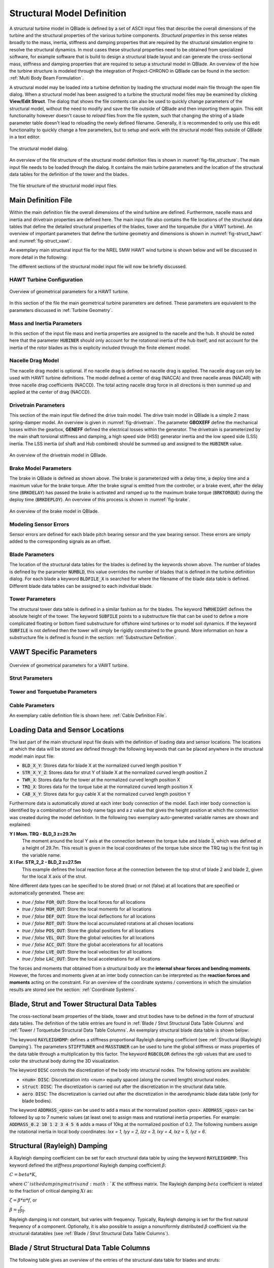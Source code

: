 Structural Model Definition
===========================

A structural turbine model in QBlade is defined by a set of ASCII input files that describe the overall dimensions of the turbine and the structural properties of the various turbine components. *Structural properties* in this sense relates broadly to the mass, inertia, stiffness and damping properties that are required by the structural simulation engine to resolve the structural dynamics. In most cases these structural properties need to be obtained from specialized software, for example software that is build to design a structural blade layout and can generate the cross-sectional mass, stiffness and damping properties that are required to setup a structural model in QBlade. An overview of the how the turbine structure is modeled through the integration of Project-CHRONO in QBlade can be found in the section: :ref:`Multi Body Beam Formulation`. 

A structural model may be loaded into a turbine definition by loading the structural model main file through the open file dialog. When a structural model has been assigned to a turbine the structural model files may be examined by clicking **View/Edit Struct**. The dialog that shows the file contents can also be used to quickly change parameters of the structural model, without the need to modify and save the file outside of QBlade and then importing them again. This edit functionality however doesn't cause to *reload* files from the file system, such that changing the string of a blade parameter table doesn't lead to reloading the newly defined filename. Generally, it is recommended to only use this edit functionality to quickly change a few parameters, but to setup and work with the structural model files outside of QBlade in a text editor.

.. _fig-structural_dialog:
.. figure:: structural_dialog.png
    :align: center
    :scale: 70%
    :alt: The structural model dialog.
    
    The structural model dialog.
    
An overview of the file structure of the structural model definition files is shown in :numref:`fig-file_structure`. The main input file needs to be loaded through the dialog. It contains the main turbine parameters and the location of the structural data tables for the definition of the tower and the blades. 
    
.. _fig-file_structure:
.. figure:: file_structure.png
    :align: center
    :scale: 70%
    :alt: The file structure of the structural model input files.
    
    The file structure of the structural model input files.

.. _StrDef_MainFile:

Main Definition File
--------------------

Within the main definition file the overall dimensions of the wind turbine are defined. Furthermore, nacelle mass and inertia and drivetrain properties are defined here. The main input file also contains the file locations of the structural data tables that define the detailed structural properties of the blades, tower and the torquetube (for a VAWT turbine). An overview of important parameters that define the turbine geometry and dimensions is shown in :numref:`fig-struct_hawt` and :numref:`fig-struct_vawt`.

An exemplary main structural input file for the NREL 5MW HAWT wind turbine is shown below and will be discussed in more detail in the following:

.. code-block:: console
	:caption: : Main Input File

	---------------------- QBLADE STRUCTURAL MODEL INPUT FILE -----------------
	NREL 5MW Turbine
	------------------------------- CHRONO PARAMETERS -------------------------
	0.2		GLBGEOEPS - Global geometry epsilon for node placement

	------------------------------- HAWT TURBINE CONFIGURATION ----------------
	2.5		PRECONE - Rotor PreCone (deg) (HAWT only)
	5		SHFTTILT - Turbine Shaft Tilt (deg) (HAWT only)
	5.0191		OVERHANG - Rotor Overhang (m) (HAWT only)
	1.96256		TWR2SHFT - Tower to Shaft distance (m) (HAWT only)

	------------------------------- MASS AND INERTIA --------------------------
	0.0		YAWBRMASS - Yaw Bearing Mass (kg) (HAWT only)
	240000		NACMASS - Nacelle Mass (kg) (HAWT only)
	1.9    		NACCMX - Downwind distance from the tower-top to the nacelle CM (m) (HAWT only)
	0.0      	NACCMY - Lateral  distance from the tower-top to the nacelle CM (m) (HAWT only)
	1.75   		NACCMZ - Vertical distance from the tower-top to the nacelle CM (m) (HAWT only)
	2607890		NACYINER - Nacelle Yaw Inertia (kg*m^2) (HAWT only)
	56780		HUBMASS - Hub Mass (kg)
	115926		HUBINER - Hub Inertia (kg*m^2)

	------------------------------- DRIVETRAIN MODEL --------------------------
	97		GBRATIO - gearbox ratio (N)
	1.0		GBOXEFF - gearbox efficiency (0-1)
	1.0		GENEFF - generator efficiency  (0-1)
	true		DRTRDOF - model drivetrain dynamics (true / false)
	534.116		GENINER	- Generator side (HSS) Inertia (kg*m^2)
	867637000	DTTORSPR - Drivetrain torsional stiffness (N*m/rad)
	6215000		DTTORDMP - Drivetrain torsional damping (N*m*s/rad)

	------------------------------- BRAKE MODEL -------------------------------
	0		BRKTORQUE - maximum brake torque
	0		BRKDEPLOY - brake deploy time (s) (only used with DTU style controllers)
	0		BRKDELAY - brake delay time (s) (only used with DTU style controllers)

	------------------------------- SENSOR ERRORS -----------------------------
	0		ERRORYAW - yaw error (deg) (HAWT only)
	0		ERRORPITCH_1 - pitch error blade1 (deg)
	0		ERRORPITCH_2 - pitch error blade2 (deg)
	0		ERRORPITCH_3 - pitch error blade3 (deg)

	------------------------------- BLADES ------------------------------------
	3				NUMBLD - Number of blades 
	NREL5MW_Blade.str		BLDFILE_1 - Name of file containing properties for blade 1
	NREL5MW_Blade.str		BLDFILE_2 - Name of file containing properties for blade 2
	NREL5MW_Blade.str		BLDFILE_3 - Name of file containing properties for blade 3

	------------------------------- TOWER -------------------------------------
	77.6				TWRHEIGHT - Height of the tower (m)
	OC3_Sparbuoy_Tower.str		TWRFILE - Name of file containing properties for the tower
	OC3_Sparbuoy_Sub_LPMD.str	SUBFILE	 - Name of the substructure file

	------------------------------- DATA OUTPUT TYPES -------------------------
	true			FOR_OUT - store (local) forces at all chosen locations 
	true			ROT_OUT - store (local) body rotations at all chosen locations 
	true			MOM_OUT - store (local) moments at all chosen locations 
	true			DEF_OUT - store (local) deflections at all chosen locations 
	true			POS_OUT - store (global) positions at all chosen locations 
	true			VEL_OUT - store (global) velocities at all chosen locations 
	true			ACC_OUT - store (global) accelerations at all chosen locations
	true			LVE_OUT - store (local) velocities at all chosen locations
	true			LAC_OUT - store (local) accelerations at all chosen locations

	------------------------------- DATA OUTPUT LOCATIONS ---------------------
	any number, or zero, user defined positions can be chosen as output locations. 
	Locations can be assigned at any of the following components: blades, struts, tower 
	and guy cables. See the following examples for the used nomenclature:

	BLD_1_1.0		- exemplary position, blade 1 at 100% normalized radius 
	BLD_1_0.8		- exemplary position, blade 1 at  80% normalized radius 
	BLD_1_0.5		- exemplary position, blade 1 at  50% normalized radius 
	BLD_1_0.4		- exemplary position, blade 1 at  40% normalized radius 
	BLD_1_0.2		- exemplary position, blade 1 at  20% normalized radius 
	BLD_1_0.0		- exemplary position, blade 1 at  00% normalized radius 

	BLD_2_1.0		- exemplary position, blade 2 at 100% normalized radius 
	BLD_2_0.8		- exemplary position, blade 2 at  80% normalized radius 
	BLD_2_0.5		- exemplary position, blade 2 at  50% normalized radius
	BLD_2_0.4		- exemplary position, blade 2 at  40% normalized radius 
	BLD_2_0.2		- exemplary position, blade 2 at  20% normalized radius 
	BLD_2_0.0		- exemplary position, blade 2 at  00% normalized radius 

	BLD_3_1.0		- exemplary position, blade 3 at 100% normalized radius 
	BLD_3_0.8		- exemplary position, blade 3 at  80% normalized radius 
	BLD_3_0.5		- exemplary position, blade 3 at  50% normalized radius
	BLD_3_0.4		- exemplary position, blade 3 at  40% normalized radius 
	BLD_3_0.2		- exemplary position, blade 3 at  20% normalized radius 
	BLD_3_0.0		- exemplary position, blade 3 at  00% normalized radius 

	TWR_1.00		- exemplary position, tower at 100% normalized height 
	TWR_0.90		- exemplary position, tower at  90% normalized height 
	TWR_0.80		- exemplary position, tower at  80% normalized height 
	TWR_0.70		- exemplary position, tower at  70% normalized height 
	TWR_0.60		- exemplary position, tower at  60% normalized height 
	TWR_0.50		- exemplary position, tower at  50% normalized height 
	TWR_0.40		- exemplary position, tower at  40% normalized height 
	TWR_0.30		- exemplary position, tower at  30% normalized height 
	TWR_0.20		- exemplary position, tower at  20% normalized height 
	TWR_0.10		- exemplary position, tower at  10% normalized height 
	TWR_0.00		- exemplary position, tower at   0% normalized height 


The different sections of the structural model input file will now be briefly discussed.

HAWT Turbine Configuration
^^^^^^^^^^^^^^^^^^^^^^^^^^

.. _fig-struct_hawt:
.. figure:: hawt_geom.png
    :align: center
    :width: 400px
    :alt: Overview of geometrical parameters for a HAWT turbine.
    
    Overview of geometrical parameters for a HAWT turbine.

.. code-block:: console
	:caption: : HAWT Turbine Configuration

	------------------------------- HAWT TURBINE CONFIGURATION ----------------
	2.5		PRECONE - Rotor PreCone (deg) (HAWT only)
	5		SHFTTILT - Turbine Shaft Tilt (deg) (HAWT only)
	5.0191		OVERHANG - Rotor Overhang (m) (HAWT only)
	1.96256		TWR2SHFT - Tower to Shaft distance (m) (HAWT only)
	
In this section of the file the main geometrical turbine parameters are defined. These parameters are equivalent to the parameters discussed in :ref:`Turbine Geometry`.

Mass and Inertia Parameters
^^^^^^^^^^^^^^^^^^^^^^^^^^^

.. code-block:: console
	:caption: : Mass and inertia parameters
	
	------------------------------- MASS AND INERTIA --------------------------
	0.0		YAWBRMASS - Yaw Bearing Mass (kg) (HAWT only)
	240000		NACMASS - Nacelle Mass (kg) (HAWT only)
	1.9    		NACCMX - Downwind distance from the tower-top to the nacelle CM (m) (HAWT only)
	0.0      	NACCMY - Lateral  distance from the tower-top to the nacelle CM (m) (HAWT only)
	1.75   		NACCMZ - Vertical distance from the tower-top to the nacelle CM (m) (HAWT only)
	2607890		NACYINER - Nacelle Yaw Inertia (kg*m^2) (HAWT only)
	56780		HUBMASS - Hub Mass (kg)
	115926		HUBINER - Hub Inertia (kg*m^2)
	
In this section of the input file mass and inertia properties are assigned to the nacelle and the hub. It should be noted here that the parameter :code:`HUBINER` should only account for the rotational inertia of the hub itself, and not account for the inertia of the rotor blades as this is explicity included through the finite element model. 

Nacelle Drag Model
^^^^^^^^^^^^^^^^^^

.. code-block:: console
	:caption: : Nacelle drag

	------------------------------- NACELLE DRAG ------------------------------
	10.0    	NACCAX - Downwind distance from the tower-top to the nacelle CD (m) (HAWT only)
	0.0      	NACCAY - Lateral  distance from the tower-top to the nacelle CD (m) (HAWT only)
	1.75   		NACCAZ - Vertical distance from the tower-top to the nacelle CD (m) (HAWT only)
	15    		NACARX - Downwind area of the nacelle (m^2) (HAWT only)
	90      	NACARY - Lateral  area of the nacelle (m^2) (HAWT only)
	60   		NACARZ - Vertical area of the nacelle (m^2) (HAWT only)
	1.2    		NACCDX - Downwind drag coefficient of the nacelle (-) (HAWT only)
	1.2      	NACCDY - Lateral drag coefficient of the nacelle (-) (HAWT only)
	1.2   		NACCDZ - Vertical drag coefficient of the nacelle (-) (HAWT only)
	
The nacelle drag model is optional. If no nacelle drag is defined no nacelle drag is applied. The nacelle drag can only be used with HAWT turbine definitions. The model defined a center of drag (NACCA) and three nacelle areas (NACAR) with three nacelle drag coefficients (NACCD). The total acting nacelle drag force in all directions is then summed up and applied at the center of drag (NACCD).

Drivetrain Parameters
^^^^^^^^^^^^^^^^^^^^^

.. code-block:: console
	:caption: : Drivetrain parameters

	------------------------------- DRIVETRAIN MODEL --------------------------
	97		GBRATIO - gearbox ratio (N)
	1.0		GBOXEFF - gearbox efficiency (0-1)
	1.0		GENEFF - generator efficiency  (0-1)
	true		DRTRDOF - model drivetrain dynamics (true / false)
	534.116		GENINER	- Generator side (HSS) Inertia (kg*m^2)
	867637000	DTTORSPR - Drivetrain torsional stiffness (N*m/rad)
	6215000		DTTORDMP - Drivetrain torsional damping (N*m*s/rad)
	
This section of the main input file defined the drive train model. The drive train model in QBlade is a simple 2 mass spring-damper model. An overview is given in :numref:`fig-drivetrain`. The parameter **GBOXEFF** define the mechanical losses within the gearbox, **GENEFF** defined the electrical losses within the generator.
The drivetrain is parameterized by the main shaft torsional stiffness and damping, a high speed side (HSS) generator inertia and the low speed side (LSS) inertia. The LSS inertia (of shaft and Hub combined) should be summed up and assigned to the :code:`HUBINER` value. 

.. _fig-drivetrain:
.. figure:: drivetrain.png
    :align: center
    :scale: 60%
    :alt: An overview of the drivetrain model in QBlade.
    
    An overview of the drivetrain model in QBlade.
    

Brake Model Parameters
^^^^^^^^^^^^^^^^^^^^^^    

.. code-block:: console
	:caption: : Brake model parameters

	------------------------------- BRAKE MODEL -------------------------------
	0			BRKTORQUE - maximum brake torque
	0			BRKDEPLOY - brake deploy time (s) 
	0			BRKDELAY - brake delay time (s)

The brake in QBlade is defined as shown above. The brake is parameterized with a delay time, a deploy time and a maximum value for the brake torque. After the brake signal is emitted from the controller, or a brake event, after the delay time (:code:`BRKDELAY`) has passed the brake is activated and ramped up to the maximum brake torque (:code:`BRKTORQUE`) during the deploy time (:code:`BRKDEPLOY`). An overview of this process is shown in :numref:`fig-brake`.	

.. _fig-brake:
.. figure:: brake.png
    :align: center
    :scale: 60%
    :alt: An overview of the brake model in QBlade.
    
    An overview of the brake model in QBlade.
    
Modeling Sensor Errors
^^^^^^^^^^^^^^^^^^^^^^  

.. code-block:: console	
	:caption: : Sensor errors
 
    	------------------------------- SENSOR ERRORS -----------------------------
	0		ERRORYAW - yaw error (deg) (HAWT only)
	0		ERRORPITCH_1 - pitch error blade1 (deg)
	0		ERRORPITCH_2 - pitch error blade2 (deg)
	0		ERRORPITCH_3 - pitch error blade3 (deg)
	
Sensor errors are defined for each blade pitch bearing sensor and the yaw bearing sensor. These errors are simply added to the corresponding signals as an offset.

Blade Parameters
^^^^^^^^^^^^^^^^

.. code-block:: console
	:caption: : Blade parameters
	
	------------------------------- BLADES ------------------------------------
	3				NUMBLD - Number of blades 
	NREL5MW_Blade.str		BLDFILE_1 - Name of file containing properties for blade 1
	NREL5MW_Blade.str		BLDFILE_2 - Name of file containing properties for blade 2
	NREL5MW_Blade.str		BLDFILE_3 - Name of file containing properties for blade 3
	
The location of the structural data tables for the blades is defined by the keywords shown above. The number of blades is defined by the parameter :code:`NUMBLD`, this value overrides the number of blades that is defined in the turbine definition dialog. For each blade a keyword :code:`BLDFILE_X` is searched for where the filename of the blade data table is defined. Different blade data tables can be assigned to each individual blade.

Tower Parameters
^^^^^^^^^^^^^^^^

.. code-block:: console
	:caption: : Tower parameters

	------------------------------- TOWER -------------------------------------
	77.6						TWRHEIGHT - Height of the tower (m)
	OC3_Sparbuoy_Tower.str		TWRFILE - Name of file containing properties for the tower
	OC3_Sparbuoy_Sub_LPMD.str	SUBFILE	 - Name of the substructure file
	
The structural tower data table is defined in a similar fashion as for the blades. The keyword :code:`TWRHEIGHT` defines the absolute height of the tower. The keyword :code:`SUBFILE` points to a substructure file that can be used to define a more complicated floating or bottom fixed substructure for offshore wind turbines or to model soil dynamics. If the keyword :code:`SUBFILE` is not defined then the tower will simply be rigidly constrained to the ground. More information on how a substructure file is defined is found in the section: :ref:`Substructure Definition`.

VAWT Specific Parameters
------------------------

.. _fig-struct_vawt:
.. figure:: vawt_geom.png
    :align: center
    :width: 400px
    :alt: Overview of geometrical parameters for a VAWT turbine.
    
    Overview of geometrical parameters for a VAWT turbine.

Strut Parameters
^^^^^^^^^^^^^^^^

.. code-block:: console
	:caption: : Strut parameters
	
	------------------------------- STRUTS ------------------------------------
	strutF100.dat		STRTFILE_1 - Name of file containing properties for strut1 (if blade has struts)
	strutF100.dat		STRTFILE_2 - Name of file containing properties for strut2 (if blade has struts)
	
Tower and Torquetube Parameters
^^^^^^^^^^^^^^^^^^^^^^^^^^^^^^^
	
.. code-block:: console
	:caption: : Tower and torquetube parameters

	------------------------------- TOWER AND TORQUE TUBE ---------------------
	20.845			TWRHEIGHT -  Height of the (fixed - non rotating) tower [m]
	tower.dat		TWRFILE - Name of file containing properties for the tower

	2.4376			TRQTBHEIGHT - Height (or length) of the torque tube (the rotating part of the tower) [m]
	torquetube.dat		TRQTBFILE - Name of file containing properties for the torque tube

	18.427			TRQTBCLEAR - Clearance of the torque tube, must be <= TWRHEIGHT [m]
	18.427			HUBPOS - Height of the generator hub that is connecting the torque tube with the fixed tower (VAWT only) [m]
	2.4376			TRQTBCONN - Absolute height position, starting after torque tube clearance, of a frictionless bearing that connects the torque tube to the fixed tower [m]
	
	0.5			BLDCONN - Absolute height position, starting after rotor clearance, of blade of the rigid blade torque tube connection 1 in [m] (VAWT only)
	40.853			BLDCONN - Absolute height position, starting after rotor clearance, of blade of the rigid blade torque tube connection 2 in [m] (VAWT only)

	15.635			RTRCLEAR - Rotor clearance	

Cable Parameters
^^^^^^^^^^^^^^^^

.. code-block:: console
	:caption: : Cable Parameters	
	
	------------------------------- BLDDE CABLES (VAWT only) ------------------
	cable.dat		CABFILE - file containing the definitions of cables
	
An exemplary cable definition file is shown here: :ref:`Cable Definition File`.
	
Loading Data and Sensor Locations
---------------------------------

.. code-block:: console
	:caption: : Output data definition and sensor locations

	------------------------------- DATA OUTPUT TYPES -------------------------
	true			FOR_OUT - store (local) forces at all chosen locations 
	true			ROT_OUT - store (local) body rotations at all chosen locations 
	true			MOM_OUT - store (local) moments at all chosen locations 
	true			DEF_OUT - store (local) deflections at all chosen locations 
	true			POS_OUT - store (global) positions at all chosen locations 
	true			VEL_OUT - store (global) velocities at all chosen locations 
	true			ACC_OUT - store (global) accelerations at all chosen locations
	true			LVE_OUT - store (local) velocities at all chosen locations
	true			LAC_OUT - store (local) accelerations at all chosen locations

	------------------------------- DATA OUTPUT LOCATIONS ---------------------
	any number, or zero, user defined positions can be chosen as output locations. 
	Locations can be assigned at any of the following components: blades, struts, tower 
	and guy cables. See the following examples for the used nomenclature:

	BLD_1_1.0		- exemplary position, blade 1 at 100% normalized radius 
	BLD_1_0.8		- exemplary position, blade 1 at  80% normalized radius 
	BLD_1_0.5		- exemplary position, blade 1 at  50% normalized radius 
	BLD_1_0.4		- exemplary position, blade 1 at  40% normalized radius 
	BLD_1_0.2		- exemplary position, blade 1 at  20% normalized radius 
	BLD_1_0.0		- exemplary position, blade 1 at  00% normalized radius 

	BLD_2_1.0		- exemplary position, blade 2 at 100% normalized radius 
	BLD_2_0.8		- exemplary position, blade 2 at  80% normalized radius 
	BLD_2_0.5		- exemplary position, blade 2 at  50% normalized radius
	BLD_2_0.4		- exemplary position, blade 2 at  40% normalized radius 
	BLD_2_0.2		- exemplary position, blade 2 at  20% normalized radius 
	BLD_2_0.0		- exemplary position, blade 2 at  00% normalized radius 

	BLD_3_1.0		- exemplary position, blade 3 at 100% normalized radius 
	BLD_3_0.8		- exemplary position, blade 3 at  80% normalized radius 
	BLD_3_0.5		- exemplary position, blade 3 at  50% normalized radius
	BLD_3_0.4		- exemplary position, blade 3 at  40% normalized radius 
	BLD_3_0.2		- exemplary position, blade 3 at  20% normalized radius 
	BLD_3_0.0		- exemplary position, blade 3 at  00% normalized radius 

	TWR_1.00		- exemplary position, tower at 100% normalized height 
	TWR_0.90		- exemplary position, tower at  90% normalized height 
	TWR_0.80		- exemplary position, tower at  80% normalized height 
	TWR_0.70		- exemplary position, tower at  70% normalized height 
	TWR_0.60		- exemplary position, tower at  60% normalized height 
	TWR_0.50		- exemplary position, tower at  50% normalized height 
	TWR_0.40		- exemplary position, tower at  40% normalized height 
	TWR_0.30		- exemplary position, tower at  30% normalized height 
	TWR_0.20		- exemplary position, tower at  20% normalized height 
	TWR_0.10		- exemplary position, tower at  10% normalized height 
	TWR_0.00		- exemplary position, tower at   0% normalized height 
	
The last part of the main structural input file deals with the definition of loading data and sensor locations. The locations at which the data will be stored are defined through the following keywords that can be placed anywhere in the structural model main input file:

* :code:`BLD_X_Y`: Stores data for blade X at the normalized curved length position Y
* :code:`STR_X_Y_Z`: Stores data for strut Y of blade X at the normalized curved length position Z
* :code:`TWR_X`: Stores data for the tower at the normalized curved length position X
* :code:`TRQ_X`: Stores data for the torque tube at the normalized curved length position X
* :code:`CAB_X_Y`: Stores data for guy cable X at the normalized curved length position Y

Furthermore data is automatically stored at each inter body connection of the model. Each inter body connection is identified by a combination of two body name tags and a z value that gives the height position at which the connection was created during the model definition. In the following two exemplary auto-generated variable names are shown and explained:

**Y l Mom. TRQ - BLD_3 z=29.7m**
	The moment around the local Y axis at the connection between the torque tube and blade 3, which was defined at a height of 29.7m. This result is given in the local coordinates of the torque tube since the TRQ tag is the first tag in the variable name.
**X l For. STR_2_2 - BLD_2 z=27.5m**
	This example defines the local reaction force at the connection between the top strut of blade 2 and blade 2, given for the local X axis of the strut. 

Nine different data types can be specified to be stored (true) or not (false) at all locations that are specified or automatically generated. These are:

* *true / false* :code:`FOR_OUT`: Store the local forces for all locations
* *true / false* :code:`MOM_OUT`: Store the local moments for all locations
* *true / false* :code:`DEF_OUT`: Store the local deflections for all locations
* *true / false* :code:`ROT_OUT`: Store the local accumulated rotations at all chosen locations
* *true / false* :code:`POS_OUT`: Store the global positions for all locations
* *true / false* :code:`VEL_OUT`: Store the global velocities for all locations
* *true / false* :code:`ACC_OUT`: Store the global accelerations for all locations
* *true / false* :code:`LVE_OUT`: Store the local velocities for all locations
* *true / false* :code:`LAC_OUT`: Store the local accelerations for all locations

The forces and moments that obtained from a structural body are the **internal shear forces and bending moments**. However, the forces and moments given at an inter body connection can be interpreted as the **reaction forces and moments** acting on the constraint. For an overview of the coordinate systems / conventions in which the simulation results are stored see the section: :ref:`Coordinate Systems`.

.. _StrDef_BladeTower:

Blade, Strut and Tower Structural Data Tables
---------------------------------------------

The cross-sectional beam properties of the blade, tower and strut bodies have to be defined in the form of structural data tables. The definition of the table entries are found in :ref:`Blade / Strut Structural Data Table Columns` and :ref:`Tower / Torquetube Structural Data Table Columns`. An exemplary structural blade data table is shown below:

.. code-block:: console
	:caption: : Exemplary blade structural data file

	0.0024		RAYLEIGHDMP
	1.00		STIFFTUNER
	1.00		MASSTUNER

	20		DISC

	ADDMASS_0.50 0.00 - add a point mass at relative position 0.50 with 0.00kg mass

	LENFRACT_[-]  MASSD_[kg/m]  EIx_[N.m^2]   EIy_[N.m^2]   EA_[N]        GJ_[N.m^2]    GA_[N]        STRPIT_[deg]  KSX_[-]       KSY_[-]       RGX_[-]       RGY_[-]       XCM_[-]       YCM_[-]       XCE_[-]       YCE_[-]       XCS_[-]       YCS_[-]      
	0.0000E+00    7.1502E+02    1.8116E+10    1.8116E+10    9.7300E+09    5.5600E+09    6.9500E+08    0.0000E+00    5.0000E-01    5.0000E-01    3.2931E-01    3.2936E-01    -4.7995E-05   0.0000E+00    0.0000E+00    0.0000E+00    0.0000E+00    0.0000E+00   
	3.2520E-03    7.1502E+02    1.8116E+10    1.8116E+10    9.7300E+09    5.5600E+09    6.9500E+08    0.0000E+00    5.0000E-01    5.0000E-01    3.2931E-01    3.2936E-01    -4.7995E-05   0.0000E+00    0.0000E+00    0.0000E+00    0.0000E+00    0.0000E+00   
	1.9512E-02    8.1446E+02    1.9418E+10    1.9558E+10    1.0790E+10    5.4300E+09    7.7070E+08    0.0000E+00    5.0000E-01    5.0000E-01    3.2685E-01    3.2307E-01    7.0102E-03    0.0000E+00    0.0000E+00    0.0000E+00    0.0000E+00    0.0000E+00   
	3.5772E-02    7.7991E+02    1.7458E+10    1.9502E+10    1.0067E+10    4.9900E+09    7.1910E+08    0.0000E+00    5.0000E-01    5.0000E-01    3.0601E-01    3.1861E-01    3.8932E-03    0.0000E+00    5.4989E-03    0.0000E+00    5.4989E-03    0.0000E+00   
	5.2033E-02    7.7937E+02    1.5288E+10    1.9782E+10    9.8672E+09    4.6700E+09    7.0480E+08    0.0000E+00    5.0000E-01    5.0000E-01    2.8228E-01    3.1667E-01    5.4728E-03    0.0000E+00    1.5995E-02    0.0000E+00    1.5995E-02    0.0000E+00   
	6.8293E-02    6.2399E+02    1.0783E+10    1.4854E+10    7.6076E+09    3.4700E+09    5.4340E+08    0.0000E+00    5.0000E-01    5.0000E-01    2.6375E-01    3.0599E-01    1.4164E-02    0.0000E+00    2.8457E-02    0.0000E+00    2.8457E-02    0.0000E+00   
	8.4553E-02    4.7421E+02    7.2296E+09    1.0220E+10    5.4908E+09    2.3200E+09    3.9220E+08    0.0000E+00    5.0000E-01    5.0000E-01    2.4658E-01    2.9224E-01    2.5352E-02    0.0000E+00    4.0201E-02    0.0000E+00    4.0201E-02    0.0000E+00   
	1.0081E-01    4.4659E+02    6.3098E+09    9.1448E+09    4.9714E+09    1.9100E+09    3.5510E+08    0.0000E+00    5.0000E-01    5.0000E-01    2.3129E-01    2.8160E-01    3.5071E-02    0.0000E+00    5.1288E-02    0.0000E+00    5.1288E-02    0.0000E+00   
	1.1707E-01    4.2193E+02    5.5286E+09    8.0626E+09    4.4940E+09    1.5700E+09    3.2100E+08    0.0000E+00    5.0000E-01    5.0000E-01    2.1690E-01    2.7057E-01    4.6278E-02    0.0000E+00    6.4150E-02    0.0000E+00    6.4150E-02    0.0000E+00   
	1.3333E-01    4.0237E+02    4.9798E+09    6.8838E+09    4.0348E+09    1.1600E+09    2.8820E+08    0.0000E+00    5.0000E-01    5.0000E-01    2.0504E-01    2.5549E-01    5.5352E-02    0.0000E+00    7.6335E-02    0.0000E+00    7.6335E-02    0.0000E+00   
	1.4959E-01    4.2090E+02    4.9364E+09    7.0098E+09    4.0376E+09    1.0000E+09    2.8840E+08    0.0000E+00    5.0000E-01    5.0000E-01    1.9141E-01    2.4658E-01    6.7216E-02    0.0000E+00    8.7894E-02    0.0000E+00    8.7894E-02    0.0000E+00   
	1.6585E-01    4.4898E+02    4.6914E+09    7.1680E+09    4.1692E+09    8.5600E+08    2.9780E+08    0.0000E+00    5.0000E-01    5.0000E-01    1.7635E-01    2.4202E-01    6.8242E-02    0.0000E+00    1.0107E-01    0.0000E+00    1.0107E-01    0.0000E+00   
	1.8211E-01    4.3897E+02    3.9494E+09    7.2716E+09    4.0824E+09    6.7200E+08    2.9160E+08    0.0000E+00    5.0000E-01    5.0000E-01    1.6368E-01    2.4883E-01    6.6958E-02    0.0000E+00    1.1356E-01    0.0000E+00    1.1356E-01    0.0000E+00   
	1.9837E-01    4.2777E+02    3.3866E+09    7.0812E+09    4.0866E+09    5.4700E+08    2.9190E+08    0.0000E+00    5.0000E-01    5.0000E-01    1.5436E-01    2.5762E-01    5.8711E-02    0.0000E+00    1.2168E-01    0.0000E+00    1.2168E-01    0.0000E+00   
	2.1463E-01    4.0169E+02    2.9344E+09    6.2440E+09    3.6680E+09    4.4900E+08    2.6200E+08    0.0000E+00    5.0000E-01    5.0000E-01    1.4756E-01    2.5220E-01    5.9779E-02    0.0000E+00    1.2323E-01    0.0000E+00    1.2323E-01    0.0000E+00   
	2.3089E-01    3.7157E+02    2.5690E+09    5.0484E+09    3.1472E+09    3.3600E+08    2.2480E+08    0.0000E+00    5.0000E-01    5.0000E-01    1.4153E-01    2.4160E-01    6.8041E-02    0.0000E+00    1.2262E-01    0.0000E+00    1.2262E-01    0.0000E+00   
	2.4715E-01    3.6805E+02    2.3884E+09    4.9490E+09    3.0114E+09    3.1100E+08    2.1510E+08    0.0000E+00    5.0000E-01    5.0000E-01    1.3776E-01    2.4075E-01    6.9442E-02    0.0000E+00    1.2360E-01    0.0000E+00    1.2360E-01    0.0000E+00   
	2.6341E-01    3.6496E+02    2.2722E+09    4.8076E+09    2.8826E+09    2.9200E+08    2.0590E+08    0.0000E+00    5.0000E-01    5.0000E-01    1.3583E-01    2.3952E-01    7.0957E-02    0.0000E+00    1.2269E-01    0.0000E+00    1.2269E-01    0.0000E+00   
	2.9593E-01    3.5737E+02    2.0496E+09    4.5010E+09    2.6138E+09    2.6100E+08    1.8670E+08    0.0000E+00    5.0000E-01    5.0000E-01    1.3211E-01    2.3616E-01    7.3227E-02    0.0000E+00    1.2305E-01    0.0000E+00    1.2305E-01    0.0000E+00   
	3.2846E-01    3.4754E+02    1.8284E+09    4.2434E+09    2.3576E+09    2.2900E+08    1.6840E+08    0.0000E+00    5.0000E-01    5.0000E-01    1.2843E-01    2.3363E-01    7.8424E-02    0.0000E+00    1.2360E-01    0.0000E+00    1.2360E-01    0.0000E+00   
	3.6098E-01    3.3910E+02    1.5890E+09    3.9956E+09    2.1462E+09    2.0100E+08    1.5330E+08    0.0000E+00    5.0000E-01    5.0000E-01    1.2363E-01    2.3296E-01    7.8316E-02    0.0000E+00    1.2421E-01    0.0000E+00    1.2421E-01    0.0000E+00   
	3.9350E-01    3.3050E+02    1.3619E+09    3.7506E+09    1.9446E+09    1.7400E+08    1.3890E+08    0.0000E+00    5.0000E-01    5.0000E-01    1.1868E-01    2.3275E-01    7.8557E-02    0.0000E+00    1.2284E-01    0.0000E+00    1.2284E-01    0.0000E+00   
	4.2602E-01    3.1040E+02    1.1024E+09    3.4468E+09    1.6324E+09    1.4400E+08    1.1660E+08    0.0000E+00    5.0000E-01    5.0000E-01    1.1139E-01    2.2858E-01    8.7855E-02    0.0000E+00    1.2396E-01    0.0000E+00    1.2396E-01    0.0000E+00   
	4.5854E-01    3.0238E+02    8.7584E+08    3.1388E+09    1.4322E+09    1.2000E+08    1.0230E+08    0.0000E+00    5.0000E-01    5.0000E-01    1.0343E-01    2.2650E-01    8.5572E-02    0.0000E+00    1.2279E-01    0.0000E+00    1.2279E-01    0.0000E+00   
	4.9106E-01    2.7734E+02    6.8124E+08    2.7342E+09    1.1687E+09    8.1200E+07    8.3480E+07    0.0000E+00    5.0000E-01    5.0000E-01    9.6993E-02    2.2246E-01    8.9951E-02    0.0000E+00    1.2425E-01    0.0000E+00    1.2425E-01    0.0000E+00   
	5.2358E-01    2.6666E+02    5.3466E+08    2.5550E+09    1.0475E+09    6.9100E+07    7.4820E+07    0.0000E+00    5.0000E-01    5.0000E-01    9.0303E-02    2.2464E-01    8.8604E-02    0.0000E+00    1.2292E-01    0.0000E+00    1.2292E-01    0.0000E+00   
	5.5610E-01    2.5451E+02    4.0894E+08    2.3338E+09    9.2302E+08    5.7500E+07    6.5930E+07    0.0000E+00    5.0000E-01    5.0000E-01    8.3338E-02    2.2561E-01    8.5360E-02    0.0000E+00    1.2426E-01    0.0000E+00    1.2426E-01    0.0000E+00   
	5.8862E-01    2.3236E+02    3.1458E+08    1.8284E+09    7.6076E+08    4.5900E+07    5.4340E+07    0.0000E+00    5.0000E-01    5.0000E-01    7.9830E-02    2.2268E-01    8.4224E-02    0.0000E+00    1.2569E-01    0.0000E+00    1.2569E-01    0.0000E+00   
	6.2114E-01    2.1094E+02    2.3870E+08    1.5848E+09    6.4806E+08    3.6000E+07    4.6290E+07    0.0000E+00    5.0000E-01    5.0000E-01    7.6068E-02    2.2493E-01    7.9155E-02    0.0000E+00    1.2420E-01    0.0000E+00    1.2420E-01    0.0000E+00   
	6.5366E-01    1.8894E+02    1.7584E+08    1.3234E+09    5.3970E+08    2.7400E+07    3.8550E+07    0.0000E+00    5.0000E-01    5.0000E-01    7.2179E-02    2.2638E-01    7.0245E-02    0.0000E+00    1.2575E-01    0.0000E+00    1.2575E-01    0.0000E+00   
	6.8618E-01    1.7387E+02    1.2601E+08    1.1837E+09    5.3116E+08    2.0900E+07    3.7940E+07    0.0000E+00    5.0000E-01    5.0000E-01    6.6939E-02    2.4642E-01    4.3584E-02    0.0000E+00    1.2414E-01    0.0000E+00    1.2414E-01    0.0000E+00   
	7.1870E-01    1.6262E+02    1.0725E+08    1.0202E+09    4.6004E+08    1.8500E+07    3.2860E+07    0.0000E+00    5.0000E-01    5.0000E-01    6.6508E-02    2.4696E-01    3.6522E-02    0.0000E+00    1.2581E-01    0.0000E+00    1.2581E-01    0.0000E+00   
	7.5122E-01    1.4632E+02    9.0874E+07    7.9786E+08    3.7576E+08    1.6300E+07    2.6840E+07    0.0000E+00    5.0000E-01    5.0000E-01    6.6749E-02    2.4513E-01    4.5051E-02    0.0000E+00    1.2407E-01    0.0000E+00    1.2407E-01    0.0000E+00   
	7.8374E-01    1.3644E+02    7.6314E+07    7.0966E+08    3.2886E+08    1.4500E+07    2.3490E+07    0.0000E+00    5.0000E-01    5.0000E-01    6.6198E-02    2.4839E-01    4.0603E-02    0.0000E+00    1.2588E-01    0.0000E+00    1.2588E-01    0.0000E+00   
	8.1626E-01    1.1296E+02    6.1054E+07    5.1814E+08    2.4402E+08    9.0700E+06    1.7430E+07    0.0000E+00    5.0000E-01    5.0000E-01    6.6835E-02    2.4572E-01    4.5184E-02    0.0000E+00    1.2398E-01    0.0000E+00    1.2398E-01    0.0000E+00   
	8.4878E-01    1.0403E+02    4.9476E+07    4.5486E+08    2.1154E+08    8.0600E+06    1.5110E+07    0.0000E+00    5.0000E-01    5.0000E-01    6.6071E-02    2.5059E-01    3.7078E-02    0.0000E+00    1.2596E-01    0.0000E+00    1.2596E-01    0.0000E+00   
	8.8130E-01    9.5044E+01    3.9354E+07    3.9508E+08    1.8158E+08    7.0800E+06    1.2970E+07    0.0000E+00    5.0000E-01    5.0000E-01    6.5143E-02    2.5583E-01    2.7860E-02    0.0000E+00    1.2388E-01    0.0000E+00    1.2388E-01    0.0000E+00   
	8.9756E-01    8.7412E+01    3.4664E+07    3.5378E+08    1.6030E+08    6.0900E+06    1.1450E+07    0.0000E+00    5.0000E-01    5.0000E-01    6.5499E-02    2.5874E-01    2.3511E-02    0.0000E+00    1.2342E-01    0.0000E+00    1.2342E-01    0.0000E+00   
	9.1382E-01    7.6781E+01    3.0408E+07    3.0478E+08    1.0923E+08    5.7500E+06    7.8020E+06    0.0000E+00    5.0000E-01    5.0000E-01    6.7897E-02    2.3439E-01    5.8270E-02    0.0000E+00    1.2811E-01    0.0000E+00    1.2811E-01    0.0000E+00   
	9.3008E-01    7.2427E+01    2.6516E+07    2.8140E+08    1.0009E+08    5.3300E+06    7.1490E+06    0.0000E+00    5.0000E-01    5.0000E-01    6.8201E-02    2.4056E-01    5.2444E-02    0.0000E+00    1.2366E-01    0.0000E+00    1.2366E-01    0.0000E+00   
	9.3821E-01    6.9786E+01    2.3842E+07    2.6166E+08    9.2246E+07    4.9400E+06    6.5890E+06    0.0000E+00    5.0000E-01    5.0000E-01    6.8860E-02    2.4603E-01    5.0497E-02    0.0000E+00    1.2917E-01    0.0000E+00    1.2917E-01    0.0000E+00   
	9.4634E-01    6.2494E+01    1.9628E+07    1.5876E+08    6.3224E+07    4.2400E+06    4.5160E+06    0.0000E+00    5.0000E-01    5.0000E-01    7.0184E-02    2.2737E-01    7.8974E-02    0.0000E+00    1.2693E-01    0.0000E+00    1.2693E-01    0.0000E+00   
	9.5447E-01    5.8886E+01    1.6002E+07    1.3789E+08    5.3326E+07    3.6600E+06    3.8090E+06    0.0000E+00    5.0000E-01    5.0000E-01    6.9485E-02    2.3028E-01    7.8893E-02    0.0000E+00    1.3004E-01    0.0000E+00    1.3004E-01    0.0000E+00   
	9.6260E-01    5.5273E+01    1.2830E+07    1.1879E+08    4.4534E+07    3.1300E+06    3.1810E+06    0.0000E+00    5.0000E-01    5.0000E-01    6.8804E-02    2.3374E-01    7.7403E-02    0.0000E+00    1.2753E-01    0.0000E+00    1.2753E-01    0.0000E+00   
	9.7073E-01    5.1724E+01    1.0080E+07    1.0163E+08    3.6904E+07    2.6400E+06    2.6360E+06    0.0000E+00    5.0000E-01    5.0000E-01    6.8277E-02    2.3815E-01    7.4901E-02    0.0000E+00    1.2462E-01    0.0000E+00    1.2462E-01    0.0000E+00   
	9.7886E-01    4.8253E+01    7.5502E+06    8.5064E+07    2.9918E+07    2.1700E+06    2.1370E+06    0.0000E+00    5.0000E-01    5.0000E-01    6.6807E-02    2.4331E-01    7.4254E-02    0.0000E+00    1.2173E-01    0.0000E+00    1.2173E-01    0.0000E+00   
	9.8699E-01    4.3884E+01    4.6004E+06    6.4260E+07    2.1308E+07    1.5800E+06    1.5220E+06    0.0000E+00    5.0000E-01    5.0000E-01    6.1430E-02    2.4597E-01    8.1096E-02    0.0000E+00    1.2205E-01    0.0000E+00    1.2205E-01    0.0000E+00   
	9.9512E-01    1.2062E+01    2.5004E+05    6.6094E+06    4.8496E+06    2.5000E+05    3.4640E+05    0.0000E+00    5.0000E-01    5.0000E-01    5.4262E-02    2.6302E-01    7.4337E-02    0.0000E+00    1.2247E-01    0.0000E+00    1.2247E-01    0.0000E+00   
	1.0000E+00    1.0867E+01    1.6996E+05    5.0106E+06    3.5294E+06    1.9000E+05    2.5210E+05    0.0000E+00    5.0000E-01    5.0000E-01    4.4641E-02    2.6025E-01    7.1103E-02    0.0000E+00    1.2487E-01    0.0000E+00    1.2487E-01    0.0000E+00   


	RGBCOLOR
	R	G	B
	220	220	220
	
The keyword :code:`RAYLEIGHDMP`: defines a stiffness proportional Rayleigh damping coefficient (see :ref:`Structural (Rayleigh) Damping`). The parameters :code:`STIFFTUNER` and :code:`MASSTUNER` can be used to tune the global stiffness or mass properties of the data table through a multiplication by this factor. The keyword :code:`RGBCOLOR` defines the rgb values that are used to color the structural body during the 3D visualization. 

The keyword :code:`DISC` controls the discretization of the body into structural nodes. The following options are available:

* :code:`<num> DISC`: Discretization into <num> equally spaced (along the curved length) structural nodes.
* :code:`struct DISC`: The discretization is carried out after the discretization in the structural data table.
* :code:`aero DISC`: The discretization is carried out after the discretization in the aerodynamic blade data table (only for blade bodies).

The keyword :code:`ADDMASS_<pos>` can be used to add a mass at the normalized position *<pos>*. :code:`ADDMASS_<pos>` can be followed by up to 7 numeric values (at least one) to assign mass and rotational inertia properties. For example: :code:`ADDMASS_0.2 10 1 2 3 4 5 6` adds a mass of 10kg at the normalized position of 0.2. The following numbers assign the rotational inertia in local body coordinates: *Ixx = 1, Iyy = 2, Izz = 3, Ixy = 4, Ixz = 5, Iyz = 6*. 

Structural (Rayleigh) Damping
-----------------------------

A Rayleigh damping coefficient can be set for each structural data table by using the keyword :code:`RAYLEIGHDMP`. This keyword defined the *stiffness proportional* Rayleigh damping coefficient :math:`\beta`:

:math:`C=beta*K`, 

where :math:`C`is the damping matrix and :math:`K` the stiffness matrix. The Rayleigh damping :math:`beta` coefficient is related to the fraction of critical damping :math:`Xi` as:

:math:`\zeta = \beta * \pi * f`, or 

:math:`\beta = \frac{\zeta}{\Pi * f}`.

Rayleigh damping is not constant, but varies with frequency. Typically, Rayleigh damping is set for the first natural frequency of a component. Optionally, it is also possible to assign a nonuniformly distributed :math:`\beta` coefficient via the structural datatables (see :ref:`Blade / Strut Structural Data Table Columns`).  

Blade / Strut Structural Data Table Columns
-------------------------------------------

The following table gives an overview of the entries of the structural data table for blades and struts:

.. table:: Blade / Strut Cross Sectional Beam Properties
	:widths: 10 20 30 10

	======== ==================== ========================================= =======
	Col. Nr. Name                 Explanation                               Unit
	======== ==================== ========================================= =======
	1        Length               Curved length distance from the first     -
				      body node normalized by the body length        
	-------- -------------------- ----------------------------------------- -------
	2        Mass density         Mass per unit length                      kg/m
	-------- -------------------- ----------------------------------------- -------
	3        Bend. stiff. X       Bending Stiffness around :math:`X_{ce}`   Nm^2
				      (:math:`EI_{xx}`)         
	-------- -------------------- ----------------------------------------- ------- 
	4        Bend. stiff. Y       Bending Stiffness around :math:`Y_{ce}`   Nm^2
				      (:math:`EI_{yy}`)  
	-------- -------------------- ----------------------------------------- ------- 
	5        Axial stiff.         Longitudinal Stiffness                    N
				      (:math:`EA`)                   
	-------- -------------------- ----------------------------------------- ------- 
	6        Tors. stiff.         Torsional Stiffness                       Nm^2
				      (:math:`GJ`)                   
	-------- -------------------- ----------------------------------------- ------- 
	7        Shear stiff.         Shear Stiffness                           N
				      (:math:`GA`) (not used with Euler beams)     
	-------- -------------------- ----------------------------------------- ------- 
	8        Str. pitch           Structural pitch angle between reference  deg
				      :math:`X` and :math:`X_{ce}` axis         
	-------- -------------------- ----------------------------------------- ------- 
	9        Shear factor X       Shear factor for force in principal       -
				      bending axis :math:`X_{ce}`  
	-------- -------------------- ----------------------------------------- ------- 
	10       Shear factor Y       Shear factor for force in principal       -
				      bending axis :math:`Y_{ce}`
	-------- -------------------- ----------------------------------------- ------- 
	11       Radius of gyration X Norm. radius of inertia corresponding to  %chord
				      a rotation around :math:`X_{ce}`   
	-------- -------------------- ----------------------------------------- ------- 
	12       Radius of gyration Y Norm. radius of inertia corresponding to  %chord
				      a rotation around :math:`Y_{ce}`    
	-------- -------------------- ----------------------------------------- ------- 
	13       Center of mass X     Norm. center of mass position :math:`X`   %chord           
	-------- -------------------- ----------------------------------------- ------- 
	14       Center of mass Y     Norm. center of mass position :math:`Y`   %chord
	-------- -------------------- ----------------------------------------- ------- 
	15       Center of elast. X   Norm. center of elasticity position       %chord
				      :math:`X`
	-------- -------------------- ----------------------------------------- ------- 
	16       Center of elast. Y   Norm. center of elasticity position       %chord
				      :math:`Y`
	-------- -------------------- ----------------------------------------- ------- 
	17       Center of shear X    Norm. center of shear position :math:`X`  %chord
	-------- -------------------- ----------------------------------------- ------- 
	18       Center of shear Y    Norm. center of shear position :math:`Y`  %chord
	-------- -------------------- ----------------------------------------- ------- 
	19       Damping Coefficient  **(optional)** This column allows to        -
				      assign distributed Rayleigh beta coeff.
	======== ==================== ========================================= =======  
	
Tower / Torquetube Structural Data Table Columns
------------------------------------------------

The following table gives an overview of the entries of the structural data table:

.. table:: Tower / Torquetube Cross Sectional Beam Properties
	:widths: 10 20 30 10

	======== ==================== ========================================= =======
	Col. Nr. Name                 Explanation                               Unit
	======== ==================== ========================================= =======
	1        Length               Curved length distance from the first     -
				      body node normalized by the body length        
	-------- -------------------- ----------------------------------------- -------
	2        Mass density         Mass per unit length                      kg/m
	-------- -------------------- ----------------------------------------- -------
	3        Bend. stiff. X       Bending Stiffness around :math:`X_{ce}`   Nm^2
				      (:math:`EI_{xx}`)         
	-------- -------------------- ----------------------------------------- ------- 
	4        Bend. stiff. Y       Bending Stiffness around :math:`Y_{ce}`   Nm^2
				      (:math:`EI_{yy}`)  
	-------- -------------------- ----------------------------------------- ------- 
	5        Axial stiff.         Longitudinal Stiffness                    N
				      (:math:`EA`)                   
	-------- -------------------- ----------------------------------------- ------- 
	6        Tors. stiff.         Torsional Stiffness                       Nm^2
				      (:math:`GJ`)                   
	-------- -------------------- ----------------------------------------- ------- 
	7        Shear stiff.         Shear Stiffness                           N
				      (:math:`GA`) (not used with Euler beams)     
	-------- -------------------- ----------------------------------------- ------- 
	8        Str. pitch           Structural pitch angle between reference  deg
				      :math:`X` and :math:`X_{ce}` axis         
	-------- -------------------- ----------------------------------------- ------- 
	9        Shear factor X       Shear factor for force in principal       -
				      bending axis :math:`X_{ce}`  
	-------- -------------------- ----------------------------------------- ------- 
	10       Shear factor Y       Shear factor for force in principal       -
				      bending axis :math:`Y_{ce}`
	-------- -------------------- ----------------------------------------- ------- 
	11       Radius of gyration X Norm. radius of inertia corresponding to  %chord
				      a rotation around :math:`X_{ce}`   
	-------- -------------------- ----------------------------------------- ------- 
	12       Radius of gyration Y Norm. radius of inertia corresponding to  %chord
				      a rotation around :math:`Y_{ce}`    
	-------- -------------------- ----------------------------------------- ------- 
	13       Center of mass X     Norm. center of mass position :math:`X`   %chord           
	-------- -------------------- ----------------------------------------- ------- 
	14       Center of mass Y     Norm. center of mass position :math:`Y`   %chord
	-------- -------------------- ----------------------------------------- ------- 
	15       Center of elast. X   Norm. center of elasticity position       %chord
				      :math:`X`
	-------- -------------------- ----------------------------------------- ------- 
	16       Center of elast. Y   Norm. center of elasticity position       %chord
				      :math:`Y`
	-------- -------------------- ----------------------------------------- ------- 
	17       Center of shear X    Norm. center of shear position :math:`X`  %chord
	-------- -------------------- ----------------------------------------- ------- 
	18       Center of shear Y    Norm. center of shear position :math:`Y`  %chord
	-------- -------------------- ----------------------------------------- ------- 
	19       Diameter             Cross section diameter                    m
	-------- -------------------- ----------------------------------------- ------- 
	20       Drag                 **(optional)** Drag coefficient for         -      
				      aerodynamic drag
	-------- -------------------- ----------------------------------------- ------- 
	21       Damping Coefficient  **(optional)** This column allows to        -
				      assign distributed Rayleigh beta coeff.
	======== ==================== ========================================= ======= 

Cable Definition File
---------------------

.. code-block:: console
	:caption: : Exemplary cable definition data file
	
	------------------------------CABLE DATA--------------------------------

	CABELEMENTS
	CabID	MASS_[kg/m]	EIy_[N.m^2]	EA_[N]		DAMP_[-]	DIA_[m]
	1	1.574300E+00	6.755490E+02	4.222260E+07	0.002		0.016
	2	9.048000E-01	1.964547E+02	2.182830E+07	0.002		0.012

	CABMEMBERS
	ID	CONN_1		CONN_2		Tension[N]	CabID 	Drag	ElmDsc	Name
	1	STR_1_1_0.0	STR_1_1_1.0	70000		1	0	2	B1StrutBot
	2	STR_2_1_0.0	STR_2_1_1.0	70000		1	0	2	B1StrutTop
	3	STR_1_1_1.0	TRQ_0.9631	15000		2	0.99	2	B1TieRod3
	4	STR_2_1_1.0	TRQ_0.2839	15000		2	0.99	2	B1TieRod1
	5	STR_1_2_0.0	STR_1_2_1.0	70000		1	0	2	B2StrutBot
	6	STR_2_2_0.0	STR_2_2_1.0	70000		1	0	2	B2StrutTop
	7	STR_1_2_1.0	TRQ_0.9631	15000		2	0.99	2	B2TieRod3
	8	STR_2_2_1.0	TRQ_0.2839	15000		2	0.99	2	B2TieRod1
	9	STR_1_3_0.0	STR_1_3_1.0	70000		1	0	2	B2StrutBot
	10	STR_2_3_0.0	STR_2_3_1.0	70000		1	0	2	B2StrutTop
	11	STR_1_3_1.0	TRQ_0.9631	15000		2	0.99	2	B2TieRod3
	12	STR_2_3_1.0	TRQ_0.2839	15000		2	0.99	2	B2TieRod1

Cables can be defined between blades (BLD), struts (STR), the tower (TWR), torquetube (TRQ) or the ground (GRD).

Cross Sectional Blade Coordinate System
---------------------------------------

The local cross-sectional coordinate system for the definition of the blade and strut structural data table is shown in :numref:`fig-crossection`.

.. _fig-crossection:
.. figure:: crossection.png
    :align: center
    :alt: Visualization of the local coordinate system that is used to define the cross sectional beam properties of blades and struts.
    
    Visualization of the local coordinate system that is used to define the cross sectional beam properties of blades and struts.
    
This cross sectional coordinate system in **ONLY** used for the definition of the **blade** and **strut** sectional structural properties! This cross sectional blade or strut coordinate system does **NOT** coincide with the local blade coordinate system (see :ref:`Local Blade Coordinate System`). The local blade (and strut) coordinate system follows the DNVGL definition :footcite:`dnvgl`. The sectional coordinate system shown in :numref:`fig-crossection` differs from the local body coordinate system (:numref:`fig-crossection_body`) in the following way: 

* the **local blade X-axis** points in the direction of the **cross sectional Y-axis**.
* the **local blade Y-Axis** points in the direction **opposite the cross sectional X-axis**.
* the **local blade Z-Axis** points along the blade **principal axis** towards the blade tip.

.. _fig-crossection_body:
.. figure:: crossection_body.png
    :align: center
    :alt: Difference between the local body coordinate system (DNVGL) and the cross sectional properties coordinate system.
    
    Difference between the local body coordinate system (DNVGL) and the cross sectional properties coordinate system.

For all other structural bodies (tower, torquetube, substructure) the coordinate system in which the cross sectional structural properties are defined coincides with the local body coordinate system (see :ref:`Local Blade Coordinate System`).

.. footbibliography::


